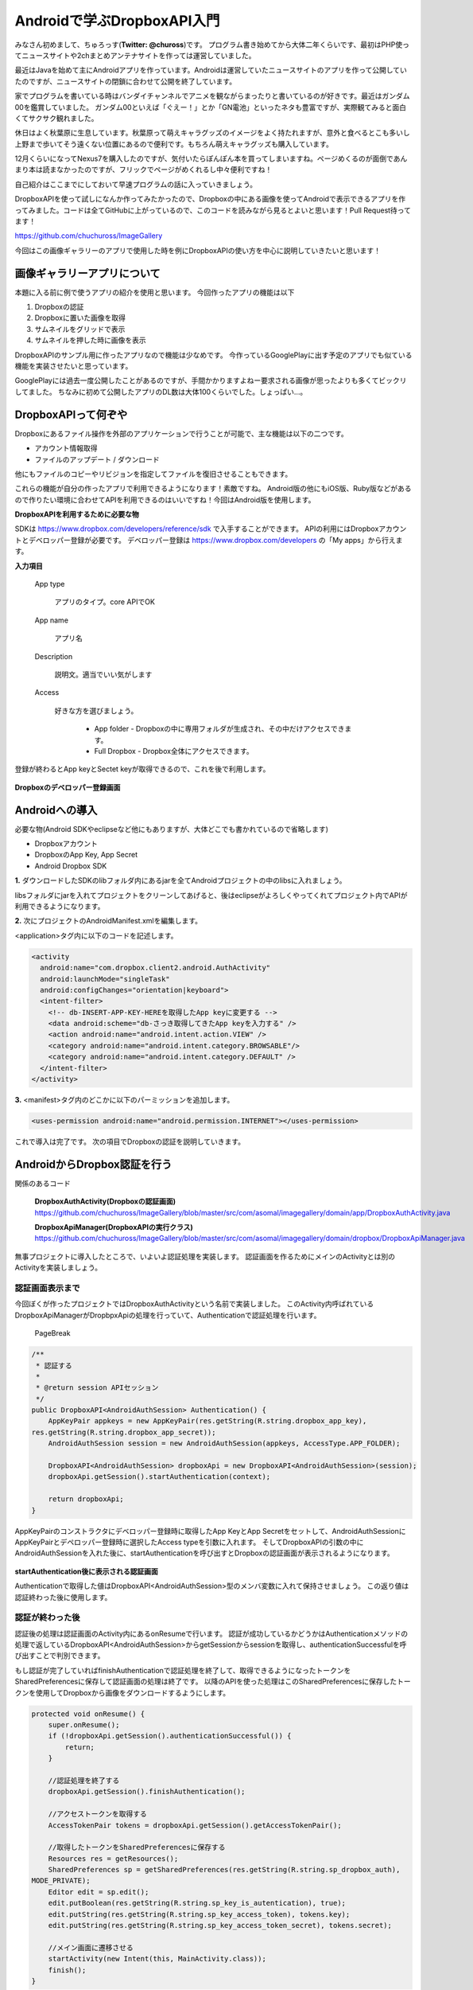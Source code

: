 ====================================
Androidで学ぶDropboxAPI入門
====================================
みなさん初めまして、ちゅろっす(**Twitter: @chuross**)です。
プログラム書き始めてから大体二年くらいです、最初はPHP使ってニュースサイトや2chまとめアンテナサイトを作っては運営していました。

最近はJavaを始めて主にAndroidアプリを作っています。Androidは運営していたニュースサイトのアプリを作って公開していたのですが、ニュースサイトの閉鎖に合わせて公開を終了しています。

家でプログラムを書いている時はバンダイチャンネルでアニメを観ながらまったりと書いているのが好きです。最近はガンダム00を鑑賞していました。
ガンダム00といえば「ぐえー！」とか「GN電池」といったネタも豊富ですが、実際観てみると面白くてサクサク観れました。

休日はよく秋葉原に生息しています。秋葉原って萌えキャラグッズのイメージをよく持たれますが、意外と食べるとこも多いし上野まで歩いてそう遠くない位置にあるので便利です。もちろん萌えキャラグッズも購入しています。

12月くらいになってNexus7を購入したのですが、気付いたらぽんぽん本を買ってしまいますね。ページめくるのが面倒であんまり本は読まなかったのですが、フリックでページがめくれるし中々便利ですね！

自己紹介はここまでにしておいて早速プログラムの話に入っていきましょう。

DropboxAPIを使って試しになんか作ってみたかったので、Dropboxの中にある画像を使ってAndroidで表示できるアプリを作ってみました。コードは全てGitHubに上がっているので、このコードを読みながら見るとよいと思います！Pull Request待ってます！

`https://github.com/chuchuross/ImageGallery <https://github.com/chuchuross/ImageGallery>`_

今回はこの画像ギャラリーのアプリで使用した時を例にDropboxAPIの使い方を中心に説明していきたいと思います！

画像ギャラリーアプリについて
====================================
本題に入る前に例で使うアプリの紹介を使用と思います。
今回作ったアプリの機能は以下

1. Dropboxの認証
2. Dropboxに置いた画像を取得
3. サムネイルをグリッドで表示
4. サムネイルを押した時に画像を表示

DropboxAPIのサンプル用に作ったアプリなので機能は少なめです。
今作っているGooglePlayに出す予定のアプリでも似ている機能を実装させたいと思っています。

GooglePlayには過去一度公開したことがあるのですが、手間かかりますよねー要求される画像が思ったよりも多くてビックリしてました。
ちなみに初めて公開したアプリのDL数は大体100くらいでした。しょっぱい…。


DropboxAPIって何ぞや
====================================
Dropboxにあるファイル操作を外部のアプリケーションで行うことが可能で、主な機能は以下の二つです。

* アカウント情報取得
* ファイルのアップデート / ダウンロード

他にもファイルのコピーやリビジョンを指定してファイルを復旧させることもできます。

これらの機能が自分の作ったアプリで利用できるようになります！素敵ですね。
Android版の他にもiOS版、Ruby版などがあるので作りたい環境に合わせてAPIを利用できるのはいいですね！今回はAndroid版を使用します。

**DropboxAPIを利用するために必要な物**

SDKは `https://www.dropbox.com/developers/reference/sdk <https://www.dropbox.com/developers/reference/sdk>`_ で入手することができます。
APIの利用にはDropboxアカウントとデベロッパー登録が必要です。
デベロッパー登録は `https://www.dropbox.com/developers <https://www.dropbox.com/developers>`_ の「My apps」から行えます。

**入力項目**

   App type

      アプリのタイプ。core APIでOK

   App name

      アプリ名

   Description

      説明文。適当でいい気がします

   Access

      好きな方を選びましょう。

        * App folder   - Dropboxの中に専用フォルダが生成され、その中だけアクセスできます。
        * Full Dropbox - Dropbox全体にアクセスできます。

登録が終わるとApp keyとSectet keyが取得できるので、これを後で利用します。

.. figure:: src/1.eps
  :scale: 70%
  :alt: Dropboxのデベロッパー登録画面
  :align: center

**Dropboxのデベロッパー登録画面**

Androidへの導入
=================
必要な物(Android SDKやeclipseなど他にもありますが、大体どこでも書かれているので省略します)

* Dropboxアカウント
* DropboxのApp Key, App Secret
* Android Dropbox SDK

**1.** ダウンロードしたSDKのlibフォルダ内にあるjarを全てAndroidプロジェクトの中のlibsに入れましょう。

libsフォルダにjarを入れてプロジェクトをクリーンしてあげると、後はeclipseがよろしくやってくれてプロジェクト内でAPIが利用できるようになります。

**2.**  次にプロジェクトのAndroidManifest.xmlを編集します。

<application>タグ内に以下のコードを記述します。

.. code-block:: xml

  <activity
    android:name="com.dropbox.client2.android.AuthActivity"
    android:launchMode="singleTask"
    android:configChanges="orientation|keyboard">
    <intent-filter>
      <!-- db-INSERT-APP-KEY-HEREを取得したApp keyに変更する -->
      <data android:scheme="db-さっき取得してきたApp keyを入力する" />
      <action android:name="android.intent.action.VIEW" />
      <category android:name="android.intent.category.BROWSABLE"/>
      <category android:name="android.intent.category.DEFAULT" />
    </intent-filter>
  </activity>

**3.** <manifest>タグ内のどこかに以下のパーミッションを追加します。

.. code-block:: xml

  <uses-permission android:name="android.permission.INTERNET"></uses-permission>

これで導入は完了です。
次の項目でDropboxの認証を説明していきます。

AndroidからDropbox認証を行う
==============================
関係のあるコード

   **DropboxAuthActivity(Dropboxの認証画面)**
   `https://github.com/chuchuross/ImageGallery/blob/master/src/com/asomal/imagegallery/domain/app/DropboxAuthActivity.java <https://github.com/chuchuross/ImageGallery/blob/master/src/com/asomal/imagegallery/domain/app/DropboxAuthActivity.java>`_

   **DropboxApiManager(DropboxAPIの実行クラス)**
   `https://github.com/chuchuross/ImageGallery/blob/master/src/com/asomal/imagegallery/domain/dropbox/DropboxApiManager.java <https://github.com/chuchuross/ImageGallery/blob/master/src/com/asomal/imagegallery/domain/dropbox/DropboxApiManager.java>`_

無事プロジェクトに導入したところで、いよいよ認証処理を実装します。
認証画面を作るためにメインのActivityとは別のActivityを実装しましょう。

--------------------------
認証画面表示まで
--------------------------
今回ぼくが作ったプロジェクトではDropboxAuthActivityという名前で実装しました。
このActivity内呼ばれているDropboxApiManagerがDropbpxApiの処理を行っていて、Authenticationで認証処理を行います。

  PageBreak

.. code-block:: java

  /**
   * 認証する
   * 
   * @return session APIセッション
   */
  public DropboxAPI<AndroidAuthSession> Authentication() {
      AppKeyPair appkeys = new AppKeyPair(res.getString(R.string.dropbox_app_key),
  res.getString(R.string.dropbox_app_secret));
      AndroidAuthSession session = new AndroidAuthSession(appkeys, AccessType.APP_FOLDER);

      DropboxAPI<AndroidAuthSession> dropboxApi = new DropboxAPI<AndroidAuthSession>(session);
      dropboxApi.getSession().startAuthentication(context);

      return dropboxApi;
  }

AppKeyPairのコンストラクタにデベロッパー登録時に取得したApp KeyとApp Secretをセットして、AndroidAuthSessionにAppKeyPairとデペロッパー登録時に選択したAccess typeを引数に入れます。
そしてDropboxAPIの引数の中にAndroidAuthSessionを入れた後に、startAuthenticationを呼び出すとDropboxの認証画面が表示されるようになります。

.. figure:: src/2.eps
  :scale: 70%
  :alt: startAuthentication後に表示される認証画面
  :align: center

**startAuthentication後に表示される認証画面**

Authenticationで取得した値はDropboxAPI<AndroidAuthSession>型のメンバ変数に入れて保持させましょう。
この返り値は認証終わった後に使用します。

--------------------------
認証が終わった後
--------------------------
認証後の処理は認証画面のActivity内にあるonResumeで行います。
認証が成功しているかどうかはAuthenticationメソッドの処理で返しているDropboxAPI<AndroidAuthSession>からgetSessionからsessionを取得し、authenticationSuccessfulを呼び出すことで判別できます。

もし認証が完了していればfinishAuthenticationで認証処理を終了して、取得できるようになったトークンをSharedPreferencesに保存して認証画面の処理は終了です。
以降のAPIを使った処理はこのSharedPreferencesに保存したトークンを使用してDropboxから画像をダウンロードするようにします。

.. code-block:: java

  protected void onResume() {
      super.onResume();
      if (!dropboxApi.getSession().authenticationSuccessful()) {
          return;
      }

      //認証処理を終了する
      dropboxApi.getSession().finishAuthentication();

      //アクセストークンを取得する
      AccessTokenPair tokens = dropboxApi.getSession().getAccessTokenPair();

      //取得したトークンをSharedPreferencesに保存する
      Resources res = getResources();
      SharedPreferences sp = getSharedPreferences(res.getString(R.string.sp_dropbox_auth),
  MODE_PRIVATE);
      Editor edit = sp.edit();
      edit.putBoolean(res.getString(R.string.sp_key_is_autentication), true);
      edit.putString(res.getString(R.string.sp_key_access_token), tokens.key);
      edit.putString(res.getString(R.string.sp_key_access_token_secret), tokens.secret);

      //メイン画面に遷移させる
      startActivity(new Intent(this, MainActivity.class));
      finish();
  }

認証が完了するとDropboxから画像がダウンロードされます！やった！

.. figure:: src/3.eps
  :scale: 70%
  :alt: 認証後のメイン画面
  :align: center

**認証後のメイン画面**

  PageBreak

----------------------------------------------------
認証済みアクセストークンを取得する
----------------------------------------------------
関係のあるコード

   **DropboxApiManager(DropboxAPIの実行クラス)**

アクセストークンの取得は認証時に登録したSharedPreferencesから行います。
今回作ったアプリではDropboxApiManagerの中に実装されている、getApiでトークン取得処理実行されています。

.. code-block:: java

  /**
   * 認証済みAPIを取得する
   * 
   * @return 認証済みAPI
   * @throws DropboxException Tokenがnullの時
   */
  private DropboxAPI<AndroidAuthSession> getApi() throws DropboxException {
      SharedPreferences sp = context.getSharedPreferences(res.getString(
  R.string.sp_dropbox_auth), Context.MODE_PRIVATE);

      String userToken = sp.getString(res.getString(R.string.sp_key_access_token), null);
      String userSecret = sp.getString(res.getString(R.string.sp_key_access_token_secret), null);

      if (userToken == null || userSecret == null) {
          throw new DropboxException("Token is null.");
      }

      AppKeyPair access = new AppKeyPair(res.getString(R.string.dropbox_app_key),
  res.getString(R.string.dropbox_app_secret));
      AndroidAuthSession session = new AndroidAuthSession(access, AccessType.APP_FOLDER);

      DropboxAPI<AndroidAuthSession> dropboxApi = new DropboxAPI<AndroidAuthSession>(session);
      AccessTokenPair tokenPair = new AccessTokenPair(userToken, userSecret);
      dropboxApi.getSession().setAccessTokenPair(tokenPair);

      return dropboxApi;
  }

ポイントはAndroidAuthSessionまでは認証時と同じで、AccessTokenPairをセットする時にSharedPreferencesに保存したアクセストークンを入れています。
こうして取得したAPIを利用して後で説明するファイルのダウンロードや一覧の取得を行います。

Dropboxからファイルの取得する
===============================
関係のあるコード

   **DropboxApiManager(DropboxAPIの実行クラス)**

フォルダにあるファイルを取得する時には先程説明したgetApiメソッドで取得したDropboxAPIの中にあるmetadataメソッドを利用することで取得する事ができます。
取得先のファイルパスと、取得する最大項目数をセットして利用します。この時、フォルダ内にあるファイル以上の数値を入れるとエラーで落ちる事があるので注意しましょう。

.. code-block:: java

  /**
   * Dropboxのファイル一覧を取得する
   * 
   * @param path ファイルパス
   * @param maxItemCount 取得する最大項目数
   * @return ファイルリスト
   * @throws DropboxException
   */
  public List<Entry> getFileList(String path, int maxItemCount) throws DropboxException {
      return getApi().metadata(path, maxItemCount, null, true, null).contents;
  }

Dropboxからファイルのダウンロードを行う
=========================================
関係のあるコード

   **DropboxApiManager(DropboxAPIの実行クラス)**

   **ImageCache(画像キャッシュ)**

ファイルの取得はgetApiで取得したDropboxAPIの中のgetFileStreamで行えます。
先程の項目で説明したgetFileListメソッドで取得したファイルパスを基にgetFileStreamメソッドにファイルパスを入れると、Dropbox内に保存している画像のInputStreamを取得する事ができます。
こうして取得したInputStreamをContext#openFileOutputのwriteで書き込んであげると、Androidの端末内にファイルが保存されます。

.. code-block:: java

  /**
   * ファイルを取得する
   * 
   * @param filePath ファイルのパス
   * @return {@link DropboxInputStream}
   * @throws DropboxException
   */
  public DropboxInputStream getFileStream(String filePath) throws DropboxException {
      return getApi().getFileStream(filePath, null);
  }

感想とまとめ
=================
ここまで読んでみて大体のDropboxAPIはいかがでしょうか！
導入と認証は手順が多いですが、トークンが利用できるようになれば後の操作は簡単ですね。
Dropboxからファイルを取得する時はInputstreamでくるのでZIPファイルに圧縮したり、AndroidであればBitmapFactoryに放り込んだ後のBitmapをImageViewにセットして表示したり自由度は高そうですね！

ただ1つ1つのファイルの取得できる速度は割と遅いので、画像のサムネイルを取得するような大量にリクエストを投げる場合はバックグラウンドで常にDropbox内のフォルダから画像を取得して端末内に保存処理を動かし続けたりする必要がありそうですね。

簡単なアプリを例にDropboxAPIを紹介してみました、みなさんも機会があれば是非アプリに導入してみてください！